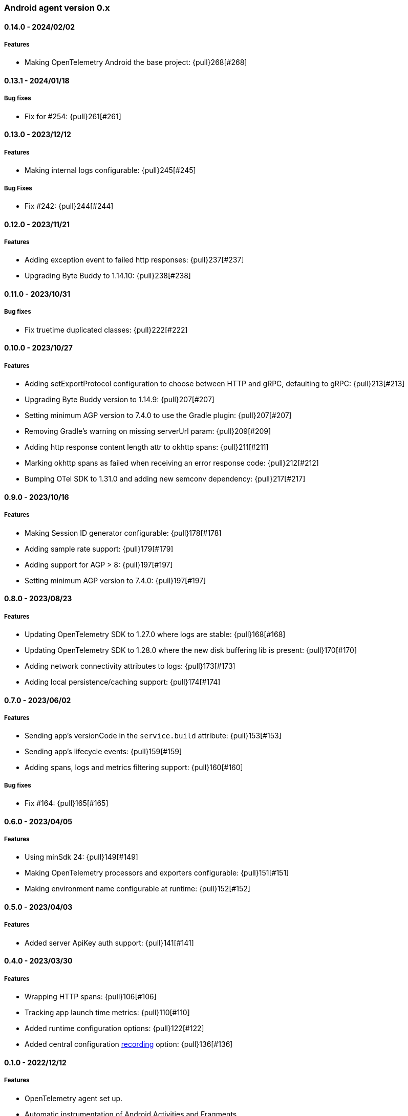 ifdef::env-github[]
NOTE: Release notes are best read in our documentation at
https://www.elastic.co/guide/en/apm/agent/android/current/release-notes.html[elastic.co]
endif::[]

////
[[release-notes-x.x.x]]
==== x.x.x - YYYY/MM/DD

[float]
===== Breaking changes

[float]
===== Features
* Cool new feature: {pull}2526[#2526]

[float]
===== Bug fixes
////

[[release-notes-0.x]]
=== Android agent version 0.x

// === Unreleased

////
${next_release_notes}

[[release-notes-${version}]]
==== ${version} - ${release_date}

[float]
===== Features

* Added configuration to set a base OpenTelemetry Resource object: {pull}276[#276]
////

[[release-notes-0.14.0]]
==== 0.14.0 - 2024/02/02

[float]
===== Features

* Making OpenTelemetry Android the base project: {pull}268[#268]

[[release-notes-0.13.1]]
==== 0.13.1 - 2024/01/18

[float]
===== Bug fixes

* Fix for #254: {pull}261[#261]

[[release-notes-0.13.0]]
==== 0.13.0 - 2023/12/12

[float]
===== Features

* Making internal logs configurable: {pull}245[#245]

[float]
===== Bug Fixes

* Fix #242: {pull}244[#244]

[[release-notes-0.12.0]]
==== 0.12.0 - 2023/11/21

[float]
===== Features

* Adding exception event to failed http responses: {pull}237[#237]
* Upgrading Byte Buddy to 1.14.10: {pull}238[#238]

[[release-notes-0.11.0]]
==== 0.11.0 - 2023/10/31

[float]
===== Bug fixes

* Fix truetime duplicated classes: {pull}222[#222]

[[release-notes-0.10.0]]
==== 0.10.0 - 2023/10/27

[float]
===== Features

* Adding setExportProtocol configuration to choose between HTTP and gRPC, defaulting to gRPC: {pull}213[#213]
* Upgrading Byte Buddy version to 1.14.9: {pull}207[#207]
* Setting minimum AGP version to 7.4.0 to use the Gradle plugin: {pull}207[#207]
* Removing Gradle's warning on missing serverUrl param: {pull}209[#209]
* Adding http response content length attr to okhttp spans: {pull}211[#211]
* Marking okhttp spans as failed when receiving an error response code: {pull}212[#212]
* Bumping OTel SDK to 1.31.0 and adding new semconv dependency: {pull}217[#217]

[[release-notes-0.9.0]]
==== 0.9.0 - 2023/10/16

[float]
===== Features

* Making Session ID generator configurable: {pull}178[#178]
* Adding sample rate support: {pull}179[#179]
* Adding support for AGP > 8: {pull}197[#197]
* Setting minimum AGP version to 7.4.0: {pull}197[#197]

[[release-notes-0.8.0]]
==== 0.8.0 - 2023/08/23

[float]
===== Features

* Updating OpenTelemetry SDK to 1.27.0 where logs are stable: {pull}168[#168]
* Updating OpenTelemetry SDK to 1.28.0 where the new disk buffering lib is present: {pull}170[#170]
* Adding network connectivity attributes to logs: {pull}173[#173]
* Adding local persistence/caching support: {pull}174[#174]

[[release-notes-0.7.0]]
==== 0.7.0 - 2023/06/02

[float]
===== Features

* Sending app's versionCode in the `service.build` attribute: {pull}153[#153]
* Sending app's lifecycle events: {pull}159[#159]
* Adding spans, logs and metrics filtering support: {pull}160[#160]

[float]
===== Bug fixes

* Fix #164: {pull}165[#165]

[[release-notes-0.6.0]]
==== 0.6.0 - 2023/04/05

[float]
===== Features

* Using minSdk 24: {pull}149[#149]
* Making OpenTelemetry processors and exporters configurable: {pull}151[#151]
* Making environment name configurable at runtime: {pull}152[#152]

[[release-notes-0.5.0]]
==== 0.5.0 - 2023/04/03

[float]
===== Features

* Added server ApiKey auth support: {pull}141[#141]

[[release-notes-0.4.0]]
==== 0.4.0 - 2023/03/30

[float]
===== Features

* Wrapping HTTP spans: {pull}106[#106]
* Tracking app launch time metrics: {pull}110[#110]
* Added runtime configuration options: {pull}122[#122]
* Added central configuration https://github.com/elastic/apm/blob/main/specs/agents/mobile/configuration.md#recording-configuration[recording] option: {pull}136[#136]

[[release-notes-0.1.0]]
==== 0.1.0 - 2022/12/12

[float]
===== Features

* OpenTelemetry agent set up.
* Automatic instrumentation of Android Activities and Fragments.
* Automatic instrumentation of OkHttp client calls.
* Filtering of http-related Spans
